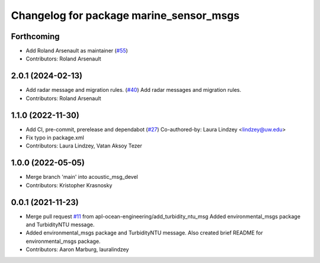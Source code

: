 ^^^^^^^^^^^^^^^^^^^^^^^^^^^^^^^^^^^^^^^^
Changelog for package marine_sensor_msgs
^^^^^^^^^^^^^^^^^^^^^^^^^^^^^^^^^^^^^^^^

Forthcoming
-----------
* Add Roland Arsenault as maintainer (`#55 <https://github.com/rolker/marine_msgs/issues/55>`_)
* Contributors: Roland Arsenault

2.0.1 (2024-02-13)
------------------
* Add radar message and migration rules. (`#40 <https://github.com/rolker/marine_msgs/issues/40>`_)
  Add radar messages and migration rules.
* Contributors: Roland Arsenault

1.1.0 (2022-11-30)
------------------
* Add CI, pre-commit, prerelease and dependabot (`#27 <https://github.com/apl-ocean-engineering/hydrographic_msgs/issues/27>`_)
  Co-authored-by: Laura Lindzey <lindzey@uw.edu>
* Fix typo in package.xml
* Contributors: Laura Lindzey, Vatan Aksoy Tezer

1.0.0 (2022-05-05)
------------------
* Merge branch 'main' into acoustic_msg_devel
* Contributors: Kristopher Krasnosky

0.0.1 (2021-11-23)
------------------
* Merge pull request `#11 <https://github.com/apl-ocean-engineering/hydrographic_msgs/issues/11>`_ from apl-ocean-engineering/add_turbidity_ntu_msg
  Added environmental_msgs package and TurbidityNTU message.
* Added environmental_msgs package and TurbidityNTU message.
  Also created brief README for environmental_msgs package.
* Contributors: Aaron Marburg, lauralindzey
